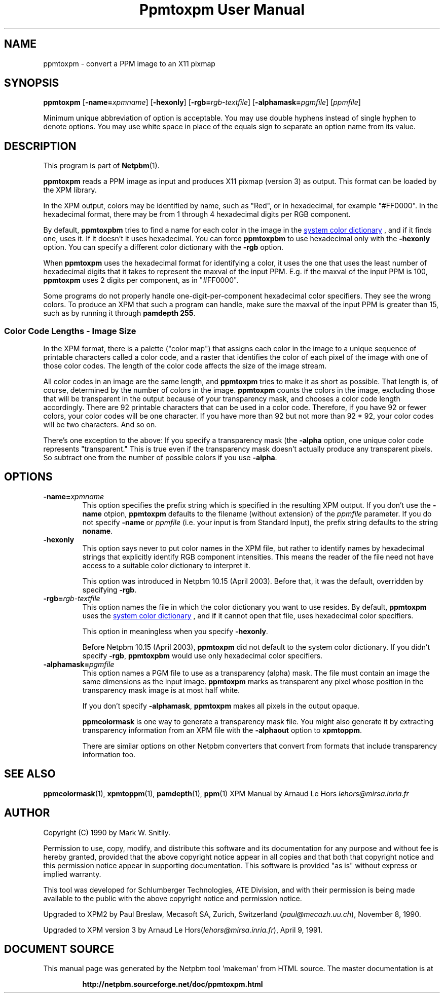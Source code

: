 \
.\" This man page was generated by the Netpbm tool 'makeman' from HTML source.
.\" Do not hand-hack it!  If you have bug fixes or improvements, please find
.\" the corresponding HTML page on the Netpbm website, generate a patch
.\" against that, and send it to the Netpbm maintainer.
.TH "Ppmtoxpm User Manual" 0 "Feb 22 2003" "netpbm documentation"

.SH NAME
ppmtoxpm - convert a PPM image to an X11 pixmap

.UN synopsis
.SH SYNOPSIS

\fBppmtoxpm \fP
[\fB-name=\fP\fIxpmname\fP]
[\fB-hexonly\fP]
[\fB-rgb=\fP\fIrgb-textfile\fP]
[\fB-alphamask=\fP\fIpgmfile\fP]
[\fIppmfile\fP]
.PP
Minimum unique abbreviation of option is acceptable.  You may use double
hyphens instead of single hyphen to denote options.  You may use white
space in place of the equals sign to separate an option name from its value.

.UN description
.SH DESCRIPTION
.PP
This program is part of
.BR "Netpbm" (1)\c
\&.
.PP
\fBppmtoxpm\fP reads a PPM image as input and produces X11 pixmap
(version 3) as output.  This format can be loaded by the XPM library.
.PP
In the XPM output, colors may be identified by name, such as "Red", or
in hexadecimal, for example "#FF0000".  In the hexadecimal format, there
may be from 1 through 4 hexadecimal digits per RGB component.
.PP
By default, \fBppmtoxpbm\fP tries to find a name for each color in
the image in the 
.UR libppm.html#rgb.txt
system color dictionary
.UE
\&, and if it finds one, uses it.  If it doesn't it uses
hexadecimal.  You can force \fBppmtoxpbm\fP to use hexadecimal only
with the \fB-hexonly\fP option.  You can specify a different color
dictionary with the \fB-rgb\fP option.
.PP
When \fBppmtoxpm\fP uses the hexadecimal format for identifying a color,
it uses the one that uses the least number of hexadecimal digits that it
takes to represent the maxval of the input PPM.  E.g. if the maxval of the
input PPM is 100, \fBppmtoxpm\fP uses 2 digits per component, as in
"#FF0000".
.PP
Some programs do not properly handle one-digit-per-component
hexadecimal color specifiers.  They see the wrong colors.  To produce
an XPM that such a program can handle, make sure the maxval of the input PPM
is greater than 15, such as by running it through \fBpamdepth 255\fP.

.SS Color Code Lengths - Image Size
.PP
In the XPM format, there is a palette ("color map") that
assigns each color in the image to a unique sequence of printable
characters called a color code, and a raster that identifies the color
of each pixel of the image with one of those color codes.  The length
of the color code affects the size of the image stream.  
.PP
All color codes in an image are the same length, and
\fBppmtoxpm\fP tries to make it as short as possible.  That length
is, of course, determined by the number of colors in the image.
\fBppmtoxpm\fP counts the colors in the image, excluding those that will be
transparent in the output because of your transparency mask, and chooses a
color code length accordingly.  There are 92 printable characters that can be
used in a color code.  Therefore, if you have 92 or fewer colors, your color
codes will be one character.  If you have more than 92 but not more than 92 *
92, your color codes will be two characters.  And so on.
.PP
There's one exception to the above: If you specify a transparency mask
(the \fB-alpha\fP option, one unique color code represents
"transparent."  This is true even if the transparency mask doesn't 
actually produce any transparent pixels.  So subtract one from the number
of possible colors if you use \fB-alpha\fP.


.UN options
.SH OPTIONS


.TP
\fB-name=\fP\fIxpmname\fP
This option specifies the prefix string which is specified in the
resulting XPM output.  If you don't use the \fB-name\fP otpion,
\fBppmtoxpm\fP defaults to the filename (without extension) of the
\fIppmfile\fP parameter.  If you do not specify \fB-name\fP or
\fIppmfile\fP (i.e. your input is from Standard Input), the prefix
string defaults to the string \fBnoname\fP.

.TP
\fB-hexonly\fP
This option says never to put color names in the XPM file, but rather
to identify names by hexadecimal strings that explicitly identify RGB
component intensities.  This means the reader of the file need not have
access to a suitable color dictionary to interpret it.
.sp
This option was introduced in Netpbm 10.15 (April 2003).  Before that,
it was the default, overridden by specifying \fB-rgb\fP.

.TP
\fB-rgb=\fP\fIrgb-textfile\fP
This option names the file in which the color dictionary you want
to use resides.  By default, \fBppmtoxpm\fP uses the 
.UR libppm.html#rgb.txt
system color dictionary
.UE
\&, and if it cannot
open that file, uses hexadecimal color specifiers.
.sp
This option in meaningless when you specify \fB-hexonly\fP.
.sp
Before Netpbm 10.15 (April 2003), \fBppmtoxpm\fP did not default
to the system color dictionary.  If you didn't specify \fB-rgb\fP,
\fBppmtoxpbm\fP would use only hexadecimal color specifiers.

.TP
\fB-alphamask=\fP\fIpgmfile\fP
 This option names a PGM file to use as a transparency (alpha)
mask.  The file must contain an image the same dimensions as the input
image.  \fBppmtoxpm\fP marks as transparent any pixel whose position
in the transparency mask image is at most half white.
.sp
If you don't specify \fB-alphamask\fP, \fBppmtoxpm\fP makes all
pixels in the output opaque.
.sp
\fBppmcolormask\fP is one way to generate a transparency mask file.  You
might also generate it by extracting transparency information from an
XPM file with the \fB-alphaout\fP option to \fBxpmtoppm\fP.
.sp
There are similar options on other Netpbm converters that convert from
formats that include transparency information too.


.UN seealso
.SH SEE ALSO
.BR "ppmcolormask" (1)\c
\&,
.BR "xpmtoppm" (1)\c
\&,
.BR "pamdepth" (1)\c
\&,
.BR "ppm" (1)\c
\&
XPM Manual by Arnaud Le Hors \fIlehors@mirsa.inria.fr\fP

.UN author
.SH AUTHOR
.PP
Copyright (C) 1990 by Mark W. Snitily.
.PP
Permission to use, copy, modify, and distribute this software and its
documentation for any purpose and without fee is hereby granted, provided
that the above copyright notice appear in all copies and that both that
copyright notice and this permission notice appear in supporting
documentation.  This software is provided "as is" without express or
implied warranty.
.PP
This tool was developed for Schlumberger Technologies, ATE Division, and
with their permission is being made available to the public with the above
copyright notice and permission notice.
.PP
Upgraded to XPM2 by Paul Breslaw, Mecasoft SA, Zurich, Switzerland (\fIpaul@mecazh.uu.ch\fP), November 8,
1990.
.PP
Upgraded to XPM version 3 by Arnaud Le Hors(\fIlehors@mirsa.inria.fr\fP), April
9, 1991.
.SH DOCUMENT SOURCE
This manual page was generated by the Netpbm tool 'makeman' from HTML
source.  The master documentation is at
.IP
.B http://netpbm.sourceforge.net/doc/ppmtoxpm.html
.PP